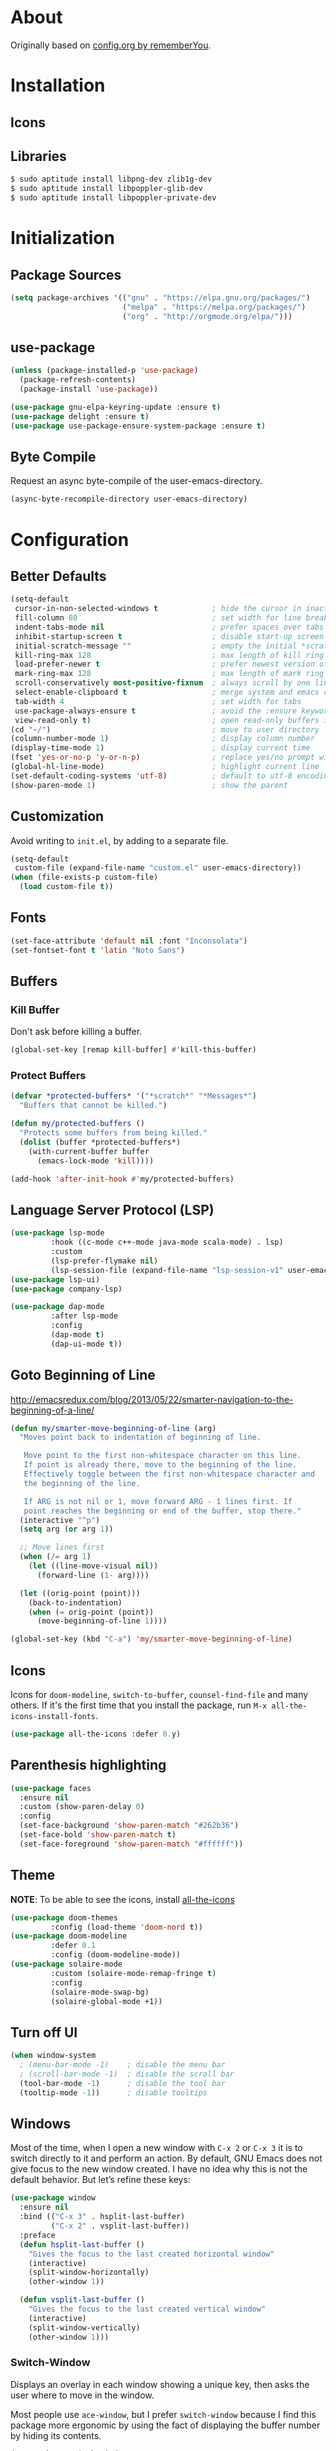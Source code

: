 * About

Originally based on [[https://github.com/rememberYou/.emacs.d/blob/master/config.org][config.org by rememberYou]].

* Installation
** Icons
** Libraries
#+BEGIN_SRC bash
$ sudo aptitude install libpng-dev zlib1g-dev
$ sudo aptitude install libpoppler-glib-dev
$ sudo aptitude install libpoppler-private-dev
#+END_SRC

* Initialization
** Package Sources

#+begin_src emacs-lisp :tangle yes
  (setq package-archives '(("gnu" . "https://elpa.gnu.org/packages/")
                           ("melpa" . "https://melpa.org/packages/")
                           ("org" . "http://orgmode.org/elpa/")))
#+end_src

** use-package
#+BEGIN_SRC emacs-lisp :tangle yes
  (unless (package-installed-p 'use-package)
    (package-refresh-contents)
    (package-install 'use-package))

  (use-package gnu-elpa-keyring-update :ensure t)
  (use-package delight :ensure t)
  (use-package use-package-ensure-system-package :ensure t)
#+END_SRC
** Byte Compile

Request an async byte-compile of the user-emacs-directory.

#+BEGIN_SRC emacs-lisp :tangle yes
(async-byte-recompile-directory user-emacs-directory)
#+END_SRC
* Configuration
** Better Defaults

#+BEGIN_SRC emacs-lisp :tangle yes
  (setq-default
   cursor-in-non-selected-windows t            ; hide the cursor in inactive windows
   fill-column 80                              ; set width for line breaks
   indent-tabs-mode nil                        ; prefer spaces over tabs
   inhibit-startup-screen t                    ; disable start-up screen
   initial-scratch-message ""                  ; empty the initial *scratch* buffer
   kill-ring-max 128                           ; max length of kill ring
   load-prefer-newer t                         ; prefer newest version of a file
   mark-ring-max 128                           ; max length of mark ring
   scroll-conservatively most-positive-fixnum  ; always scroll by one line
   select-enable-clipboard t                   ; merge system and emacs clipboard
   tab-width 4                                 ; set width for tabs
   use-package-always-ensure t                 ; avoid the :ensure keyword for package
   view-read-only t)                           ; open read-only buffers in view-mode
  (cd "~/")                                    ; move to user directory
  (column-number-mode 1)                       ; display column number
  (display-time-mode 1)                        ; display current time
  (fset 'yes-or-no-p 'y-or-n-p)                ; replace yes/no prompt with y/n
  (global-hl-line-mode)                        ; highlight current line
  (set-default-coding-systems 'utf-8)          ; default to utf-8 encoding
  (show-paren-mode 1)                          ; show the parent
#+END_SRC

** Customization

Avoid writing to =init.el=, by adding to a separate file.

#+BEGIN_SRC emacs-lisp :tangle yes
  (setq-default
   custom-file (expand-file-name "custom.el" user-emacs-directory))
  (when (file-exists-p custom-file)
    (load custom-file t))
#+END_SRC

** Fonts

#+BEGIN_SRC emacs-lisp :tangle yes
(set-face-attribute 'default nil :font "Inconsolata")
(set-fontset-font t 'latin "Noto Sans")
#+END_SRC

** Buffers
*** Kill Buffer
Don't ask before killing a buffer.
#+begin_src emacs-lisp :tangle yes
  (global-set-key [remap kill-buffer] #'kill-this-buffer)
#+end_src
*** Protect Buffers
#+begin_src emacs-lisp :tangle yes
  (defvar *protected-buffers* '("*scratch*" "*Messages*")
    "Buffers that cannot be killed.")

  (defun my/protected-buffers ()
    "Protects some buffers from being killed."
    (dolist (buffer *protected-buffers*)
      (with-current-buffer buffer
        (emacs-lock-mode 'kill))))

  (add-hook 'after-init-hook #'my/protected-buffers)
#+end_src
** Language Server Protocol (LSP)

#+BEGIN_SRC emacs-lisp :tangle yes
  (use-package lsp-mode
	       :hook ((c-mode c++-mode java-mode scala-mode) . lsp)
	       :custom
	       (lsp-prefer-flymake nil)
	       (lsp-session-file (expand-file-name "lsp-session-v1" user-emacs-directory)))
  (use-package lsp-ui)
  (use-package company-lsp)

  (use-package dap-mode
	       :after lsp-mode
	       :config
	       (dap-mode t)
	       (dap-ui-mode t))
#+END_SRC

** Goto Beginning of Line
http://emacsredux.com/blog/2013/05/22/smarter-navigation-to-the-beginning-of-a-line/

#+begin_src emacs-lisp :tangle yes
  (defun my/smarter-move-beginning-of-line (arg)
    "Moves point back to indentation of beginning of line.

     Move point to the first non-whitespace character on this line.
     If point is already there, move to the beginning of the line.
     Effectively toggle between the first non-whitespace character and
     the beginning of the line.

     If ARG is not nil or 1, move forward ARG - 1 lines first. If
     point reaches the beginning or end of the buffer, stop there."
    (interactive "^p")
    (setq arg (or arg 1))

    ;; Move lines first
    (when (/= arg 1)
      (let ((line-move-visual nil))
        (forward-line (1- arg))))

    (let ((orig-point (point)))
      (back-to-indentation)
      (when (= orig-point (point))
        (move-beginning-of-line 1))))

  (global-set-key (kbd "C-a") 'my/smarter-move-beginning-of-line)
#+end_src

** Icons

Icons for ~doom-modeline~, ~switch-to-buffer~, ~counsel-find-file~ and
many others. If it's the first time that you install the package, run
~M-x all-the-icons-install-fonts~.

#+BEGIN_SRC emacs-lisp :tangle yes
  (use-package all-the-icons :defer 0.y)
#+END_SRC

** Parenthesis highlighting
#+begin_src emacs-lisp :tangle yes
  (use-package faces
    :ensure nil
    :custom (show-paren-delay 0)
    :config
    (set-face-background 'show-paren-match "#262b36")
    (set-face-bold 'show-paren-match t)
    (set-face-foreground 'show-paren-match "#ffffff"))
#+end_src
** Theme

*NOTE*: To be able to see the icons, install [[][all-the-icons]]

#+BEGIN_SRC emacs-lisp :tangle yes
  (use-package doom-themes
	       :config (load-theme 'doom-nord t))
  (use-package doom-modeline
	       :defer 0.1
	       :config (doom-modeline-mode))
  (use-package solaire-mode
	       :custom (solaire-mode-remap-fringe t)
	       :config
	       (solaire-mode-swap-bg)
	       (solaire-global-mode +1))
#+END_SRC

** Turn off UI

#+BEGIN_SRC emacs-lisp :tangle yes
  (when window-system
    ; (menu-bar-mode -1)    ; disable the menu bar
    ; (scroll-bar-mode -1)  ; disable the scroll bar
    (tool-bar-mode -1)      ; disable the tool bar
    (tooltip-mode -1))      ; disable tooltips
#+END_SRC
** Windows

Most of the time, when I open a new window with ~C-x 2~ or ~C-x 3~ it is to
switch directly to it and perform an action. By default, GNU Emacs does not give
focus to the new window created. I have no idea why this is not the default
behavior. But let’s refine these keys:

#+begin_src emacs-lisp :tangle yes
  (use-package window
    :ensure nil
    :bind (("C-x 3" . hsplit-last-buffer)
           ("C-x 2" . vsplit-last-buffer))
    :preface
    (defun hsplit-last-buffer ()
      "Gives the focus to the last created horizontal window"
      (interactive)
      (split-window-horizontally)
      (other-window 1))

    (defun vsplit-last-buffer ()
      "Gives the focus to the last created vertical window"
      (interactive)
      (split-window-vertically)
      (other-window 1)))
#+end_src

*** Switch-Window

Displays an overlay in each window showing a unique key, then asks the user
where to move in the window.

Most people use ~ace-window~, but I prefer ~switch-window~ because I find this
package more ergonomic by using the fact of displaying the buffer number by
hiding its contents.

#+begin_src emacs-lisp :tangle yes
  (use-package switch-window
    :bind (("C-x o" . switch-window)
           ("C-x w" . switch-window-then-swap-buffer))
    :custom
    (switch-window-shortcut-style 'qwerty)
    (switch-window-threshold 2))

#+end_src

*** Windmove
Allows you to move from one window to another with something more natural than
cycling through ~C-x o~ (other-window).
#+begin_src emacs-lisp :tangle yes
  (use-package windmove
    :bind (("C-c h" . windmove-left)
           ("C-c j" . windmove-down)
           ("C-c k" . windmove-up)
           ("C-c l" . window-right)))
#+end_src

*** Winner

#+BEGIN_QUOTE
Winner mode is a global minor mode that records the changes in the window
configuration (i.e. how the frames are partitioned into windows) so that the
changes can be “undone” using the command winner-undo. By default, this one is
bound to the key sequence ctrl-c left. If you change your mind (while undoing),
you can press ctrl-c right (calling winner-redo).
#+END_QUOTE

#+begin_src emacs-lisp :tangle yes
  (use-package winner
    :defer 2
    :config (winner-mode 1))
#+end_src

** Whitespace
*** Delete Trailing Whitespace on save
#+begin_src emacs-lisp :tangle yes
  (use-package simple
    :ensure nil
    :hook (before-save . delete-trailing-whitespace))
#+end_src

*** Hungry Delete
#+begin_quote
Deleting a whitespace character will delete all whitespace until the next
non-whitespace character.
#+end_quote

#+begin_src emacs-lisp :tangle yes
  (use-package hungry-delete
    :defer 0.7
    :delight
    :config (global-hungry-delete-mode))
#+end_src

** Word Wrapping / Auto-Fill

#+begin_src emacs-lisp :tangle yes
  (use-package simple
    :ensure nil
    :delight (auto-fill-function)
    :bind ("C-x p" . pop-to-mark-command)
    :hook ((prog-mode . turn-on-auto-fill)
           (text-mode . turn-on-auto-fill))
    :custom (set-mark-command-repeat-pop t))
#+end_src

* Languages

** CSV

#+BEGIN_SRC emacs-lisp :tangle yes
  (use-package csv-mode)
#+END_SRC

** Emacs Lisp

#+BEGIN_SRC emacs-lisp :tangle yes
  (use-package elisp-mode :ensure nil :delight "ξ ")
#+END_SRC

*** Eldoc

Provides minibuffer hints when working with Emacs Lisp.

#+BEGIN_SRC emacs-lisp :tangle yes
  (use-package eldoc
    :delight
    :hook (emacs-lisp-mode . eldoc-mode))
#+END_SRC

** LaTeX

#+BEGIN_SRC emacs-lisp :tangle yes
  (use-package tex
	       :ensure auctex
	       :bind (:map TeX-mode-map
			   ("C-c C-o" . TeX-recenter-output-buffer)
			   ("C-c C-l" . TeX-next-error)
			   ("M-[" . outline-previous-heading)
			   ("M-]" . outline-next-heading))
	       :hook (LaTeX-mode . reftex-mode)
	       :preface
	       (defun my/switch-to-help (&optional ARG REPARSE)
		 "Switches to the *TeX Help* buffer after compilation."
		 (other-window 1))
	       :custom
	       (TeX-auto-save t)
	       (TeX-byte-compile t)
	       (TeX-clean-confirm nil)
	       (TeX-master 'dwim)
	       (TeX-parse-self t)
	       (TeX-PDF-mode t)
	       (TeX-source-correlate-mode t)
	       (TeX-view-program-selection '((output-df "PDF Tools")))
	       :config
	       (advice-add 'TeX-next-error :after #'my/switch-to-help-window)
	       (advice-add 'TeX-recenter-output-buffer :after #'my/switch-to-help-window)
	       ;; the ":hook" doesn't work for this one...
	       (add-hook 'TeX-after-compilation-finished-functions 'TeX-revert-document-buffer))

  (use-package company-auctex
	       :after (auctex company)
	       :config (company-auctex-init))

  (use-package company-math
	       :after (auctex company))
#+END_SRC

*** BibTeX

#+BEGIN_SRC emacs-lisp :tangle yes
  (use-package bibtex
	       :after auctex
	       :hook (bibtex-mode . my/bibtex-fill-column)
	       :preface
	       (defun my/bibtex-fill-column ()
		 "Ensures that each entry does not exceed 120 characters."
		 (setq fill-column 120)))
#+END_SRC

*** TeX Engine (xetex)

#+BEGIN_SRC emacs-lisp :tangle yes
  (setq-default TeX-engine 'xetex)
#+END_SRC

*** reftex

Minor mode with distinct support for ~\label~, ~\ref~, and ~\cite~ in LaTeX.

#+BEGIN_SRC emacs-lisp :tangle yes
  (use-package reftex
    :after auctex
    :custom
    (reftex-plug-into-AUCTeX t)
    (reftex-save-parse-info t)
    (reftex-use-multiple-selection-buffers t))
#+END_SRC
** Markdown

Before using this, make sure to install ~pandoc~.

#+BEGIN_SRC emacs-lisp :tangle yes
  (use-package markdown-mode
    :ensure-system-package (pandoc . "trizen -S pandoc")
    :delight "μ "
    :mode ("\\.markdown\\'" "\\.md\\'")
    :custom (markdown-command "/usr/bin/pandoc"))

  (use-package markdown-preview-mode
    :after markdown-mode
    :custom
    (markdown-preview-javascript
     (list (concat "https://github.com/highlightjs/highlight.js/"
		   "9.15.6/highlight.min.js")
	   "<script>
	      $(document).on('mdContentChange', function() {
		$('pre code').each(function(i, block)  {
		  hljs.highlightBlock(block);
		});
	      });
	    </script>"))
    (markdown-preview-stylesheets
     (list (concat "https://cdnjs.cloudflare.com/ajax/libs/github-markdown-css/"
		   "3.0.1/github-markdown.min.css")
	   (concat "https://github.com/highlightjs/highlight.js/"
		   "9.15.6/styles/github.min.css")

	   "<style>
	      .markdown-body {
		box-sizing: border-box;
		min-width: 200px;
		max-width: 980px;
		margin: 0 auto;
		padding: 45px;
	      }

	      @media (max-width: 767px) { .markdown-body { padding: 15px; } }
	    </style>")))
#+END_SRC
* Packages
** aggressive-indent
#+begin_src emacs-lisp :tangle yes
  (use-package aggressive-indent
    :hook ((css-mode . aggressive-indent-mode)
           (emacs-lisp-mode . aggressive-indent-mode)
           (js-mode . aggressive-indent-mode)
           (lisp-mode . aggressive-indent-mode))
    :custom (aggressive-indent-comments-too))
#+end_src
** alert

#+BEGIN_SRC emacs-lisp :tangle yes
  (use-package alert
    :defer 1
    :custom (alert-default-style 'libnotify))
#+END_SRC

** autorevert
#+begin_src emacs-lisp :tangle yes
  (use-package autorevert
    :ensure nil
    :delight auto-revert-mode
    :bind ("C-x R" . revert-buffer)
    :custom (auto-revert-verbose nil)
    :config (global-auto-revert-mode 1))
#+end_src
** company (Auto-Completion)

#+BEGIN_SRC emacs-lisp :tangle yes
  (use-package company
    :defer 0.5
    :delight
    :custom
    (company-begin-commands '(self-insert-command))
    (company-idle-delay .1)
    (company-minimum-prefix-length 2)
    (company-show-numbers t)
    (company-tooltip-align-annotations 't)
    (global-company-mode t))

  (use-package company-box
    :after company
    :delight
    :hook (company-mode . company-box-mode))
#+END_SRC
** counsel

#+BEGIN_SRC emacs-lisp :tangle yes
  (use-package counsel
    :after ivy
    :delight
    :bind (("C-x C-d" . counsel-dired-jump)
           ("C-x C-h" . counsel-minibuffer-history)
           ("C-x C-l" . counsel-find-library)
           ("C-x C-r" . counsel-recentf)
           ("C-x C-u" . counsel-unicode-char)
           ("C-x C-v" . counsel-set-variable))
    :config (counsel-mode)
    :custom (counsel-rg-base-command "rg -S -M 150 --no-heading --line-number --color never %s"))
#+END_SRC

** counsel-projectile
#+begin_src emacs-lisp :tangle yes
  (use-package counsel-projectile
    :after (counsel projectile)
    :config (counsel-projectile-mode 1))
#+end_src
** editorconfig
#+begin_src emacs-lisp :tangle yes
  (use-package editorconfig
    :defer 0.3
    :config (editorconfig-mode 1))
#+end_src
** electric-operator
Automatically add spacing around operators.

#+begin_src emacs-lisp :tangle yes
  (use-package electric-operator
    :delight
    :hook (python-mode . electric-operator-mode))
#+end_src
** expand-region
Increase region by semantic units. It tries to be smart about it and adapt to
the structure of the current major mode.

#+begin_src emacs-lisp :tangle yes
  (use-package expand-region
    :bind (("C-+" . er/contract-region)
           ("C-=" . er/expand-region)))
#+end_src
** flycheck
#+begin_src emacs-lisp :tangle yes
  (use-package flycheck
    :defer 2
    :delight
    :init (global-flycheck-mode)
    :custom
    (flycheck-display-errors-delay .3)
    (flycheck-pylintrc "~/.pylintrc")
    (flycheck-python-pylint-executable "/usr/bin/pylint")
    (flycheck-stylelintrc "~/.stylelintrc.json")
    :config
    (flycheck-add-mode 'javascript-eslint 'web-mode)
    (flycheck-add-mode 'typescript-tslint 'web-mode))
#+end_src
** git-commit
#+begin_src emacs-lisp :tangle yes
  (use-package git-commit
    :after magit
    :hook (git-commit-mode . my/git-commit-auto-fill-everywhere)
    :custom (git-commit-summary-max-length 50)
    :preface
    (defun my/git-commit-auto-fill-everywhere ()
      "Ensures that the commit body does not exceed 72 characters."
      (setq fill-column 72)
      (setq-local comment-auto-fill-only-comments nil)))
#+end_src
** git-gutter
#+begin_src emacs-lisp :tangle yes
  (use-package git-gutter
    :defer 0.3
    :delight
    :init (global-git-gutter-mode +1))
#+end_src
** git-timemachine
#+begin_src emacs-lisp :tangle yes
  (use-package git-timemachine
    :defer 1
    :delight)
#+end_src
** hydra
Hydra allows me to display a list of all the commands implemented in the echo
area and easily interact with them.

#+begin_src emacs-lisp :tangle yes
  (use-package hydra
    :bind (("C-c I" . hydra-image/body)
           ("C-c L" . hydra-ledger/body)
           ("C-c M" . hydra-merge/body)
           ("C-c T" . hydra-tool/body)
           ("C-c b" . hydra-btoggle/body)
           ("C-c c" . hydra-clock/body)
           ("C-c e" . hydra-erc/body)
           ("C-c f" . hydra-flycheck/body)
           ("C-c g" . hydra-go-to-file/body)
           ("C-c m" . hydra-magit/body)
           ("C-c o" . hydra-org/body)
           ("C-c p" . hydra-projectile/body)
           ("C-c q" . hydra-query/body)
           ("C-c s" . hydra-spelling/body)
           ("C-c t" . hydra-tex/body)
           ("C-c u" . hydra-upload/body)
           ("C-c w" . hydra-windows/body)))

  (use-package major-mode-hydra
    :after hydra
    :preface
    (defun with-alltheicon (icon str &optional height v-adjust)
      "Displays an icon from all-the-icon."
      (s-concat (all-the-icons-alltheicon icon :v-adjust (or v-adjust 0) :height (or height 1)) " " str))

    (defun with-faicon (icon str &optional height v-adjust)
      "Displays an icon from Font Awesome icon."
      (s-concat (all-the-icons-faicon icon :v-adjust (or v-adjust 0) :height (or height 1)) " " str))

    (defun with-fileicon (icon str &optional height v-adjust)
      "Displays an icon from the Atom File Icons package."
      (s-concat (all-the-icons-fileicon icon :v-adjust (or v-adjust 0) :height (or height 1)) " " str))

    (defun with-octicon (icon str &optional height v-adjust)
      "Displays an icon from the GitHub Octicons."
      (s-concat (all-the-icons-octicon icon :v-adjust (or v-adjust 0) :height (or height 1)) " " str)))
#+end_src
*** hydra-btoggle

Group a lot of commands

#+begin_src emacs-lisp :tangle yes
  (pretty-hydra-define hydra-btoggle
    (:hint nil :color amaranth :quit-key "q" :title (with-faicon "toggle-on" "Toggle" 1 -0.05))
    ("Basic"
     (("a" abbrev-mode "abbrev" :toggle t)
      ("h" global-hungry-delete-mode "hungry delete" :toggle t))
     "Coding"
     (("e" electric-operator-mode "electric operator" :toggle t)
      ("F" flyspell-mode "flyspell" :toggle t)
      ("f" flycheck-mode "flycheck" :toggle t)
      ("l" lsp-mode "lsp" :toggle t)
      ("s" smartparens-mode "smartparens" :toggle t))
     "UI"
     (("i" ivy-rich-mode "ivy-rich" :toggle t))))
#+end_src

*** hydra-flycheck
#+begin_src emacs-lisp :tangle yes
  (pretty-hydra-define hydra-flycheck
    (:hint nil :color teal :quit-key "q" :title (with-faicon "plane" "Flycheck" 1 -0.05))
    ("Checker"
     (("?" flycheck-describe-checker "describe")
      ("d" flycheck-disable-checker "disable")
      ("m" flycheck-mode "mode")
      ("s" flycheck-select-checker "select"))
     "Errors"
     (("<" flycheck-previous-error "previous" :color pink)
      (">" flycheck-next-error "next" :color pink)
      ("f" flycheck-buffer "check")
      ("l" flycheck-list-errors "list"))
     "Other"
     (("M" flycheck-manual "manual")
      ("v" flycheck-verify-setup "verify setup"))))
#+end_src
*** hydra-magit
#+begin_src emacs-lisp :tangle yes
  (pretty-hydra-define hydra-magit
    (:hint nil :color teal :quit-key "q" :title (with-alltheicon "git" "Magit" 1 -0.05))
    ("Action"
     (("b" magit-blame "blame")
      ("c" magit-clone "clone")
      ("i" magit-init "init")
      ("l" magit-log-buffer-file "commit log (current file)")
      ("L" magit-log-current "commit log (project)")
      ("s" magit-status "status"))))
#+end_src
*** hydra-merge
#+begin_src emacs-lisp :tangle yes
  (pretty-hydra-define hydra-merge
    (:hint nil :color pink :quit-key "q" :title (with-alltheicon "git" "Merge" 1 -0.05))
    ("Move"
     (("n" smerge-next "next")
      ("p" smerge-prev "previous"))
     "Keep"
     (("RET" smerge-keep-current "current")
      ("a" smerge-keep-all "all")
      ("b" smerge-keep-base "base")
      ("l" smerge-keep-lower "lower")
      ("u" smerge-keep-upper "upper"))
     "Diff"
     (("<" smerge-diff-base-upper "upper/base")
      ("=" smerge-diff-upper-lower "upper/lower")
      (">" smerge-diff-base-lower "base/lower")
      ("R" smerge-refine "redefine")
      ("E" smerge-ediff "ediff"))
     "Other"
     (("C" smerge-combine-with-next "combine")
      ("r" smerge-resolve "resolve")
      ("k" smerge-kill-current "kill current"))))
#+end_src
*** hydra-projectile

#+begin_src emacs-lisp :tangle yes
  (pretty-hydra-define hydra-projectile
    (:hint nil :color teal :quit-key "q" :title (with-faicon "rocket" "Projectile" 1 -0.05))
    ("Buffers"
     (("b" counsel-projectile-switch-to-buffer "list")
      ("k" projectile-kill-buffers "kill all")
      ("S" projectile-save-project-buffers "save all"))
     "Find"
     (("d" counsel-projectile-find-dir "directory")
      ("D" projectile-dired "root")
      ("f" counsel-projectile-find-file "file")
      ("p" counsel-projectile-switch-project "project"))
     "Other"
     (("i" projectile-invalidate-cache "reset cache"))
     "Search"
     (("r" projectile-replace "replace")
      ("R" projectile-replace-regexp "regexp replace")
      ("s" counsel-rg "search"))))
#+end_src
*** hydra-tex

#+begin_src emacs-lisp :tangle yes
  (pretty-hydra-define hydra-tex
    (:hint nil :color teal :quit-key "q" :title (with-fileicon "tex" "LaTeX" 1 -0.05))
    ("Action"
     (("g" reftex-goto-label "goto")
      ("r" reftex-query-replace-document "replace")
      ("s" counsel-rg "search")
      ("t" reftex-toc "table of content"))))
#+end_src
*** hydra-windows
#+begin_src emacs-lisp :tangle yes
  (pretty-hydra-define hydra-windows
    (:hint nil :forein-keys warn :quit-key "q" :title (with-faicon "windows" "Windows" 1 -0.05))
    ("Window"
     (("b" balance-windows "balance")
      ("i" enlarge-window "heighten")
      ("j" shrink-window-horizontally "narrow")
      ("k" shrink-window "lower")
      ("l" enlarge-window-horizontally "widen")
      ("s" switch-window-then-swap-buffer "swap" :color teal))
     "Zoom"
     (("-" text-scale-decrease "out")
      ("+" text-scale-increase "in")
      ("=" (text-scale-increase 0) "reset"))))
#+end_src
** ibuffer
#+begin_src emacs-lisp :tangle yes
  (use-package ibuffer
    :bind ("C-x C-b" . ibuffer))
#+end_src
** ibuffer-projectile
#+begin_src emacs-lisp :tangle yes
  (use-package ibuffer-projectile
    :after ibuffer
    :preface
    (defun my/ibuffer-projectile ()
      (ibuffer-projectile-set-filter-groups)
      (unless (eq ibuffer-sorting-mode 'alphabetic)
        (ibuffer-do-sort-by-alphabetic)))
    :hook (ibuffer . my/ibuffer-projectile))
#+end_src
** imenu (tag navigation)
#+begin_src emacs-lisp :tangle yes
  (use-package imenu
    :ensure nil
    :bind ("C-r" . imenu))
#+end_src
** ivy

#+BEGIN_SRC emacs-lisp :tangle yes
  (use-package ivy
    :delight
    :after ivy-rich
    :bind (("C-x b" . ivy-switch-buffer)
           ("C-x B" . ivy-switch-buffer-other-window)
           ("M-H" . ivy-resume)
           :map ivy-minibuffer-map
           ("<tab>" . ivy-alt-done)
           ("C-i" . ivy-partial-or-done)
           ("S-SPC" . nil)
           :map ivy-switch-buffer-map
           ("C-k" . ivy-switch-buffer-kill))
    :custom
    (ivy-case-fold-search-default t)
    (ivy-count-format "(%d/%d) ")
    (ivy-re-builders-alist '((t . ivy--regex-plus)))
    (ivy-use-virtual-buffers t)
    :config (ivy-mode))

  (use-package all-the-icons-ivy
    :after (all-the-icons ivy)
    :custom (all-the-icons-ivy-buffer-commands '(ivy-switch-buffer-other-window))
    :config
    (add-to-list 'all-the-icons-ivy-file-commands 'counsel-dired-jump)
    (add-to-list 'all-the-icons-ivy-file-commands 'counsel-find-library)
    (all-the-icons-ivy-setup))

  (use-package swiper
    :after ivy
    :bind (("C-s" . swiper)
           :map swiper-map
           ("M-%" . swiper-query-replace)))

  (use-package ivy-pass
    :after ivy--actions-list
    :commands ivy-pass)
#+END_SRC

** ivy-rich

#+BEGIN_SRC emacs-lisp :tangle yes

  (use-package ivy-rich
    :defer 0.1
    :preface
    (defun ivy-rich-branch-candidate (candidate)
      "Displays the branch candidate of the candidate for ivy-rich."
      (let ((candidate (expand-file-name candidate ivy--directory)))
        (if (or (not (file-exists-p candidate)) (file-remote-p candidate))
            ""
          (format "%s%s"
                  (propertize
                   (replace-regexp-in-string abbreviated-home-dir "~/"
                                             (file-name-directory
                                              (directory-file-name candidate)))
                   'face 'font-lock-doc-face)
                  (propertize
                   (file-name-nondirectory
                    (directory-file-name candidate))
                   'face 'success)))))

    (defun ivy-rich-compiling (candidate)
      "Displays compiling buffers of the candidate for ivy-rich."
      (let* ((candidate (expand-file-name candidate ivy--directory)))
        (if (or (not (file-exists-p candidate)) (file-remote-p candidate)
                (not (magit-git-repo-p candidate)))
            ""
          (if (my/projectile-compilation-buffers candidate)
              "compiling"
            ""))))

    (defun ivy-rich-file-group (candidate)
      "Displays the file group of the candidate for ivy-rich"
      (let ((candidate (expand-file-name candidate ivy--directory)))
        (if (or (not (file-exists-p candidate)) (file-remote-p candidate))
            ""
          (let* ((group-id (file-attribute-group-id (file-attributes candidate)))
                 (group-function (if (fboundp #'group-name) #'group-name #'identity))
                 (group-name (funcall group-function group-id)))
            (format "%s" group-name)))))

    (defun ivy-rich-file-modes (candidate)
      "Displays the file mode of the candidate for ivy-rich."
      (let ((candidate (expand-file-name candidate ivy--directory)))
        (if (or (not (file-exists-p candidate)) (file-remote-p candidate))
            ""
          (format "%s" (file-attribute-modes (file-attributes candidate))))))

    (defun ivy-rich-file-size (candidate)
      "Displays the file size of the candidate for ivy-rich."
      (let ((candidate (expand-file-name candidate ivy--directory)))
        (if (or (not (file-exists-p candidate)) (file-remote-p candidate))
            ""
          (let ((size (file-attribute-size (file-attributes candidate))))
            (cond
             ((> size 1000000) (format "%.1fM " (/ size 1000000.0)))
             ((> size 1000) (format "%.1fk " (/ size 1000.0)))
             (t (format "%d " size)))))))

    (defun ivy-rich-file-user (candidate)
      "Displays the file user of the candidate for ivy-rich."
      (let ((candidate (expand-file-name candidate ivy--directory)))
        (if (or (not (file-exists-p candidate)) (file-remote-p candidate))
            ""
          (let* ((user-id (file-attribute-user-id (file-attributes candidate)))
                 (user-name (user-login-name user-id)))
            (format "%s" user-name)))))

    (defun ivy-rich-switch-buffer-icon (candidate)
      "Returns an icon for the candidate out of `all-the-icons'."
      (with-current-buffer
          (get-buffer candidate)
        (let ((icon (all-the-icons-icon-for-mode major-mode :height 0.9)))
          (if (symbolp icon)
              (all-the-icons-icon-for-mode 'fundamental-mode :height 0.9)
            icon))))
    :config
    (plist-put ivy-rich-display-transformers-list
               'counsel-find-file
               '(:columns
                 ((ivy-rich-candidate               (:width 73))
                  (ivy-rich-file-user               (:width 8 :face font-lock-doc-face))
                  (ivy-rich-file-group              (:width 4 :face font-lock-doc-face))
                  (ivy-rich-file-modes              (:width 11 :face font-lock-doc-face))
                  (ivy-rich-file-size               (:width 7 :face font-lock-doc-face))
                  (ivy-rich-file-last-modified-time (:width 30 :face font-lock-doc-face)))))
    (plist-put ivy-rich-display-transformers-list
               'counsel-projectile-switch-project
               '(:columns
                 ((ivy-rich-branch-candidate        (:width 80))
                  (ivy-rich-compiling))))
    (plist-put ivy-rich-display-transformers-list
               'ivy-switch-buffer
               '(:columns
                 ((ivy-rich-switch-buffer-icon       (:width 2))
                  (ivy-rich-candidate                (:width 40))
                  (ivy-rich-switch-buffer-size       (:width 7))
                  (ivy-rich-switch-buffer-indicators (:width 4 :face error :align right))
                  (ivy-rich-switch-buffer-major-mode (:width 20 :face warning)))
                 :predicate (lambda (cand) (get-buffer cand))))
    (ivy-rich-mode 1))
#+END_SRC

** lorem-ipsum
#+begin_src emacs-lisp :tangle yes
  (use-package lorem-ipsum
    :bind (("C-c C-v l" . lorem-ipsum-insert-list)
           ("C-c C-v p" . lorem-ipsum-insert-paragraphs)
           ("C-c C-v s" . lorem-ipsum-insert-sentences)))
#+end_src
** magit
#+begin_src emacs-lisp :tangle yes
  (use-package magit
    :defer 0.3)
#+end_src
** move-text
Moves the current line (or if marked, the current region).

#+begin_src emacs-lisp :tangle yes
  (use-package move-text
    :bind (("M-p" . move-text-up)
           ("M-n" . move-text-down))
    :config (move-text-default-bindings))
#+end_src
** paradox
#+begin_src emacs-lisp :tangle yes
  (use-package paradox
    :defer 1
    :custom
    (paradox-column-width-package 27)
    (paradox-column-width-version 13)
    (paradox-execute-asynchronously t)
    (paradox-hide-wiki-packages t)
    :config
    (paradox-enable)
    (remove-hook 'paradox-after-execute-functions #'paradox--report-buffer-print))
#+end_src
** pdf-tools
#+begin_quote
PDF Tools is, among other things, a replacement of DocView for PDF files. The
key difference is that pages are not pre-rendered by e.g. ghostscript and stored
in the file-system, but rather created on-demand and stored in memory.
#+end_quote

#+begin_src emacs-lisp :tangle yes
  (use-package pdf-tools
    :defer 1
    :magic ("%PDF" . pdf-view-mode)
    :init (pdf-tools-install :no-query))

  (use-package pdf-view
    :ensure nil
    :after pdf-tools
    :bind (:map pdf-view-mode-map
                ("C-s" . isearch-forward)
                ("d" . pdf-annot-delete)
                ("h" . pdf-annot-add-highlight-markup-annotation)
                ("t" . pdf-annot-add-text-annotation))
    :custom
    (pdf-view-display-size 'fit-page)
    (pdf-view-resize-factor 1.1)
    (pdf-view-use-unicode-ligther nil))
#+end_src
** projectile
#+begin_src emacs-lisp :tangle yes
  (use-package projectile
    :defer 1
    :preface
    (defun my/projectile-compilation-buffers (&optional project)
      "Get a list of a project's compilation buffers.
    If PROJECT is not specified the command acts on the current project."
      (let* ((project-root (or project (projectile-project-root)))
             (buffer-list (mapcar #'process-buffer compilation-in-progress))
             (all-buffers (cl-remove-if-not
                           (lambda (buffer)
                             (projectile-project-buffer-p buffer project-root))
                           buffer-list)))
        (if projectile-buffers-filter-function
            (funcall projectile-buffers-filter-function all-buffers)
          all-buffers)))
    :custom
    (projectile-cache-file (expand-file-name "projectile.cache" xdg-cache))
    (projectile-completion-system 'ivy)
    (projectile-enable-caching t)
    (projectile-keymap-prefix (kbd "C-c C-p"))
    (projectile-known-projects-file (expand-file-name "projectile-bookmarks.eld" xdg-cache))
    (projectile-mode-line '(:eval (projectile-project-name)))
    :config (projectile-global-mode))
#+end_src
** rainbow-mode
#+begin_src emacs-lisp :tangle yes
  (use-package rainbow-mode
    :delight
    :hook (prog-mode))
#+end_src
** rainbow-delimiters
#+begin_src emacs-lisp :tangle yes
  (use-package rainbow-delimiters
    :hook (prog-mode . rainbow-delimiters-mode))
#+end_src
** recentf
#+begin_src emacs-lisp :tangle yes
  (use-package recentf
    :bind ("C-c r" . recentf-open-files)
    :init (recentf-mode)
    :custom
    (recentf-exclude (list "COMMIT_EDITMSG"
                           "~$"
                           "/scp:"
                           "/ssh:"
                           "/sudo:"
                           "/tmp/"))
    (recentf-max-menu-items 15)
    (recentf-max-saved-items 200)
    (recentf-save-file (expand-file-name "recentf" user-emacs-directory)))
    :config (run-at-time nil (* 5 60) 'recentf-save-list))
#+end_src
** savehist
#+BEGIN_SRC emacs-lisp :tangle yes>
  (use-package savehist
    :ensure nil
    :custom
    (history-delete-duplicates t)
    (history-length t)
    (savehist-additional-variables '(kill-ring search-ring regexp-search-ring))
    (savehist-save-minibuffer-history 1)
    :config (savehist-mode 1))
#+END_SRC
** smartparens
#+begin_src emacs-lisp :tangle yes
  (use-package smartparens
    :defer 1
    :delight
    :custom  (sp-escape-quotes-after-insert nil)
    :config (smartparens-global-mode 1))
#+end_src
** smerge-mode
#+begin_src emacs-lisp :tangle yes
  (use-package smerge-mode
    :after hydra
    :hook (magit-diff-visit-file . (lambda ()
                                     (when smerge-mode (hydra-merge/body)))))
#+end_src
** undo-tree
#+begin_src emacs-lisp :tangle yes
  (use-package undo-tree
    :delight
    :bind ("C--" . undo-tree-redo)
    :init (global-undo-tree-mode)
    :custom
    (undo-tree-visualizer-timestamps t)
    (undo-tree-visualizer-diff t))
#+end_src
** which-key
#+begin_src emacs-lisp :tangle yes
  (use-package which-key
    :defer 0.2
    :delight
    :config (which-key-mode))
#+end_src
** yasnippet

#+BEGIN_SRC emacs-lisp :tangle yes
  (use-package yasnippet
    :delight yas-minor-mode " υ"
    :preface
    (defun my/disable-yas-if-no-snippets ()
      (when (and yas-minor-mode (null (yas--get-snippet-tables)))
        (yas-minor-mode -1)))
    :hook (yas-minor-mode . my/disable-yas-if-no-snippets)
    :config (yas-global-mode))


  (use-package yasnippet-snippets
    :after yasnippet
    :config (yasnippet-snippets-initialize))

  (use-package ivy-yasnippet :after yasnippet)
  (use-package react-snippets :after yasnippet)
#+END_SRC

* Org-Mode
#+BEGIN_SRC emacs-lisp :tangle yes
  (use-package org
	       :ensure org-plus-contrib
	       :delight "Θ "
	       :bind ("C-c i" . org-insert-structure-template)
		   :config
           (add-to-list 'org-structure-template-alist
		       '("el" . "emacs-lisp :tangle yes")))
#+END_SRC
